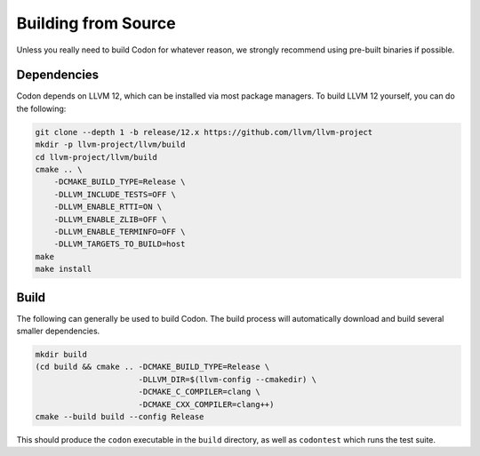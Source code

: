 Building from Source
====================

Unless you really need to build Codon for whatever reason, we strongly
recommend using pre-built binaries if possible.

Dependencies
------------

Codon depends on LLVM 12, which can be installed via most package managers. To
build LLVM 12 yourself, you can do the following:

.. code-block:: bash

    git clone --depth 1 -b release/12.x https://github.com/llvm/llvm-project
    mkdir -p llvm-project/llvm/build
    cd llvm-project/llvm/build
    cmake .. \
        -DCMAKE_BUILD_TYPE=Release \
        -DLLVM_INCLUDE_TESTS=OFF \
        -DLLVM_ENABLE_RTTI=ON \
        -DLLVM_ENABLE_ZLIB=OFF \
        -DLLVM_ENABLE_TERMINFO=OFF \
        -DLLVM_TARGETS_TO_BUILD=host
    make
    make install

Build
-----

The following can generally be used to build Codon. The build process will automatically
download and build several smaller dependencies.

.. code-block:: bash

    mkdir build
    (cd build && cmake .. -DCMAKE_BUILD_TYPE=Release \
                          -DLLVM_DIR=$(llvm-config --cmakedir) \
                          -DCMAKE_C_COMPILER=clang \
                          -DCMAKE_CXX_COMPILER=clang++)
    cmake --build build --config Release

This should produce the ``codon`` executable in the ``build`` directory, as well as
``codontest`` which runs the test suite.
